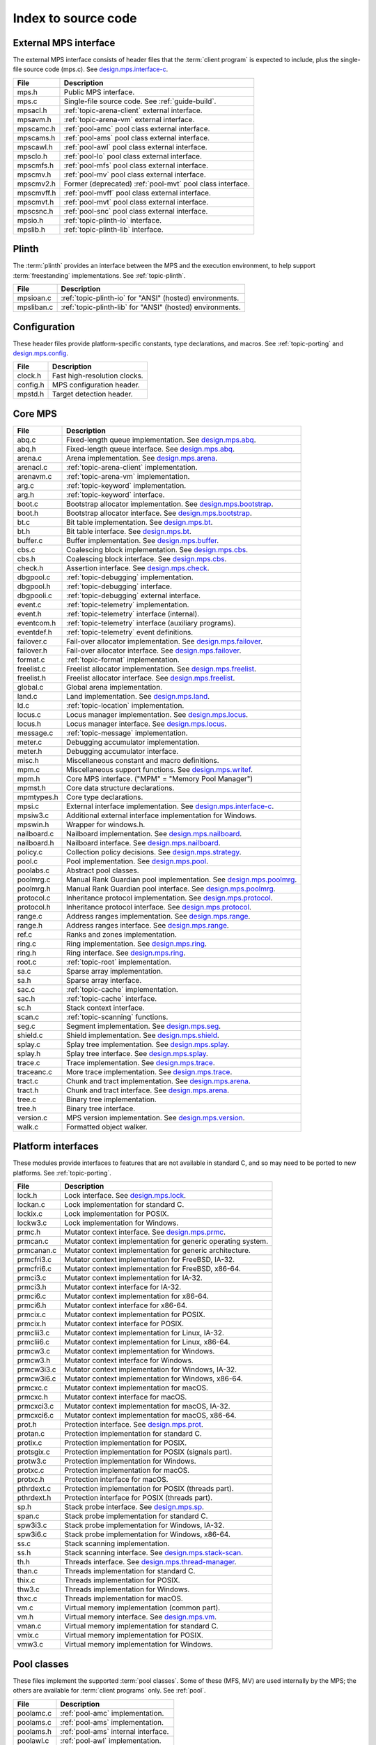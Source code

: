 .. _code-index:

Index to source code
====================


External MPS interface
----------------------

The external MPS interface consists of header files that the
:term:`client program` is expected to include, plus the single-file
source code (mps.c). See design.mps.interface-c_.

===========  ==================================================================
File         Description
===========  ==================================================================
mps.h        Public MPS interface.
mps.c        Single-file source code. See :ref:`guide-build`.
mpsacl.h     :ref:`topic-arena-client` external interface.
mpsavm.h     :ref:`topic-arena-vm` external interface.
mpscamc.h    :ref:`pool-amc` pool class external interface.
mpscams.h    :ref:`pool-ams` pool class external interface.
mpscawl.h    :ref:`pool-awl` pool class external interface.
mpsclo.h     :ref:`pool-lo` pool class external interface.
mpscmfs.h    :ref:`pool-mfs` pool class external interface.
mpscmv.h     :ref:`pool-mv` pool class external interface.
mpscmv2.h    Former (deprecated) :ref:`pool-mvt` pool class interface.
mpscmvff.h   :ref:`pool-mvff` pool class external interface.
mpscmvt.h    :ref:`pool-mvt` pool class external interface.
mpscsnc.h    :ref:`pool-snc` pool class external interface.
mpsio.h      :ref:`topic-plinth-io` interface.
mpslib.h     :ref:`topic-plinth-lib` interface.
===========  ==================================================================


Plinth
------

The :term:`plinth` provides an interface between the MPS and the
execution environment, to help support :term:`freestanding`
implementations. See :ref:`topic-plinth`.

===========  ==================================================================
File         Description
===========  ==================================================================
mpsioan.c    :ref:`topic-plinth-io` for "ANSI" (hosted) environments.
mpsliban.c   :ref:`topic-plinth-lib` for "ANSI" (hosted) environments.
===========  ==================================================================


Configuration
-------------

These header files provide platform-specific constants, type
declarations, and macros. See :ref:`topic-porting` and
design.mps.config_.

===========  ==================================================================
File         Description
===========  ==================================================================
clock.h      Fast high-resolution clocks.
config.h     MPS configuration header.
mpstd.h      Target detection header.
===========  ==================================================================


Core MPS
--------

============  =================================================================
File          Description
============  =================================================================
abq.c         Fixed-length queue implementation. See design.mps.abq_.
abq.h         Fixed-length queue interface. See design.mps.abq_.
arena.c       Arena implementation. See design.mps.arena_.
arenacl.c     :ref:`topic-arena-client` implementation.
arenavm.c     :ref:`topic-arena-vm` implementation.
arg.c         :ref:`topic-keyword` implementation.
arg.h         :ref:`topic-keyword` interface.
boot.c        Bootstrap allocator implementation. See design.mps.bootstrap_.
boot.h        Bootstrap allocator interface. See design.mps.bootstrap_.
bt.c          Bit table implementation. See design.mps.bt_.
bt.h          Bit table interface. See design.mps.bt_.
buffer.c      Buffer implementation. See design.mps.buffer_.
cbs.c         Coalescing block implementation. See design.mps.cbs_.
cbs.h         Coalescing block interface. See design.mps.cbs_.
check.h       Assertion interface. See design.mps.check_.
dbgpool.c     :ref:`topic-debugging` implementation.
dbgpool.h     :ref:`topic-debugging` interface.
dbgpooli.c    :ref:`topic-debugging` external interface.
event.c       :ref:`topic-telemetry` implementation.
event.h       :ref:`topic-telemetry` interface (internal).
eventcom.h    :ref:`topic-telemetry` interface (auxiliary programs).
eventdef.h    :ref:`topic-telemetry` event definitions.
failover.c    Fail-over allocator implementation. See design.mps.failover_.
failover.h    Fail-over allocator interface. See design.mps.failover_.
format.c      :ref:`topic-format` implementation.
freelist.c    Freelist allocator implementation. See design.mps.freelist_.
freelist.h    Freelist allocator interface. See design.mps.freelist_.
global.c      Global arena implementation.
land.c        Land implementation. See design.mps.land_.
ld.c          :ref:`topic-location` implementation.
locus.c       Locus manager implementation. See design.mps.locus_.
locus.h       Locus manager interface. See design.mps.locus_.
message.c     :ref:`topic-message` implementation.
meter.c       Debugging accumulator implementation.
meter.h       Debugging accumulator interface.
misc.h        Miscellaneous constant and macro definitions.
mpm.c         Miscellaneous support functions. See design.mps.writef_.
mpm.h         Core MPS interface. ("MPM" = "Memory Pool Manager")
mpmst.h       Core data structure declarations.
mpmtypes.h    Core type declarations.
mpsi.c        External interface implementation. See design.mps.interface-c_.
mpsiw3.c      Additional external interface implementation for Windows.
mpswin.h      Wrapper for windows.h.
nailboard.c   Nailboard implementation. See design.mps.nailboard_.
nailboard.h   Nailboard interface. See design.mps.nailboard_.
policy.c      Collection policy decisions. See design.mps.strategy_.
pool.c        Pool implementation. See design.mps.pool_.
poolabs.c     Abstract pool classes.
poolmrg.c     Manual Rank Guardian pool implementation. See design.mps.poolmrg_.
poolmrg.h     Manual Rank Guardian pool interface. See design.mps.poolmrg_.
protocol.c    Inheritance protocol implementation. See design.mps.protocol_.
protocol.h    Inheritance protocol interface. See design.mps.protocol_.
range.c       Address ranges implementation. See design.mps.range_.
range.h       Address ranges interface. See design.mps.range_.
ref.c         Ranks and zones implementation.
ring.c        Ring implementation. See design.mps.ring_.
ring.h        Ring interface. See design.mps.ring_.
root.c        :ref:`topic-root` implementation.
sa.c          Sparse array implementation.
sa.h          Sparse array interface.
sac.c         :ref:`topic-cache` implementation.
sac.h         :ref:`topic-cache` interface.
sc.h          Stack context interface.
scan.c        :ref:`topic-scanning` functions.
seg.c         Segment implementation. See design.mps.seg_.
shield.c      Shield implementation. See design.mps.shield_.
splay.c       Splay tree implementation. See design.mps.splay_.
splay.h       Splay tree interface. See design.mps.splay_.
trace.c       Trace implementation. See design.mps.trace_.
traceanc.c    More trace implementation. See design.mps.trace_.
tract.c       Chunk and tract implementation. See design.mps.arena_.
tract.h       Chunk and tract interface. See design.mps.arena_.
tree.c        Binary tree implementation.
tree.h        Binary tree interface.
version.c     MPS version implementation. See design.mps.version_.
walk.c        Formatted object walker.
============  =================================================================


Platform interfaces
-------------------

These modules provide interfaces to features that are not available in
standard C, and so may need to be ported to new platforms. See
:ref:`topic-porting`.

============  =================================================================
File          Description
============  =================================================================
lock.h        Lock interface. See design.mps.lock_.
lockan.c      Lock implementation for standard C.
lockix.c      Lock implementation for POSIX.
lockw3.c      Lock implementation for Windows.
prmc.h        Mutator context interface. See design.mps.prmc_.
prmcan.c      Mutator context implementation for generic operating system.
prmcanan.c    Mutator context implementation for generic architecture.
prmcfri3.c    Mutator context implementation for FreeBSD, IA-32.
prmcfri6.c    Mutator context implementation for FreeBSD, x86-64.
prmci3.c      Mutator context implementation for IA-32.
prmci3.h      Mutator context interface for IA-32.
prmci6.c      Mutator context implementation for x86-64.
prmci6.h      Mutator context interface for x86-64.
prmcix.c      Mutator context implementation for POSIX.
prmcix.h      Mutator context interface for POSIX.
prmclii3.c    Mutator context implementation for Linux, IA-32.
prmclii6.c    Mutator context implementation for Linux, x86-64.
prmcw3.c      Mutator context implementation for Windows.
prmcw3.h      Mutator context interface for Windows.
prmcw3i3.c    Mutator context implementation for Windows, IA-32.
prmcw3i6.c    Mutator context implementation for Windows, x86-64.
prmcxc.c      Mutator context implementation for macOS.
prmcxc.h      Mutator context interface for macOS.
prmcxci3.c    Mutator context implementation for macOS, IA-32.
prmcxci6.c    Mutator context implementation for macOS, x86-64.
prot.h        Protection interface. See design.mps.prot_.
protan.c      Protection implementation for standard C.
protix.c      Protection implementation for POSIX.
protsgix.c    Protection implementation for POSIX (signals part).
protw3.c      Protection implementation for Windows.
protxc.c      Protection implementation for macOS.
protxc.h      Protection interface for macOS.
pthrdext.c    Protection implementation for POSIX (threads part).
pthrdext.h    Protection interface for POSIX (threads part).
sp.h          Stack probe interface. See design.mps.sp_.
span.c        Stack probe implementation for standard C.
spw3i3.c      Stack probe implementation for Windows, IA-32.
spw3i6.c      Stack probe implementation for Windows, x86-64.
ss.c          Stack scanning implementation.
ss.h          Stack scanning interface. See design.mps.stack-scan_.
th.h          Threads interface. See design.mps.thread-manager_.
than.c        Threads implementation for standard C.
thix.c        Threads implementation for POSIX.
thw3.c        Threads implementation for Windows.
thxc.c        Threads implementation for macOS.
vm.c          Virtual memory implementation (common part).
vm.h          Virtual memory interface. See design.mps.vm_.
vman.c        Virtual memory implementation for standard C.
vmix.c        Virtual memory implementation for POSIX.
vmw3.c        Virtual memory implementation for Windows.
============  =================================================================


Pool classes
------------

These files implement the supported :term:`pool classes`. Some of
these (MFS, MV) are used internally by the MPS; the others are
available for :term:`client programs` only. See :ref:`pool`.

===========  ==================================================================
File         Description
===========  ==================================================================
poolamc.c    :ref:`pool-amc` implementation.
poolams.c    :ref:`pool-ams` implementation.
poolams.h    :ref:`pool-ams` internal interface.
poolawl.c    :ref:`pool-awl` implementation.
poollo.c     :ref:`pool-lo` implementation.
poolmfs.c    :ref:`pool-mfs` implementation.
poolmfs.h    :ref:`pool-mfs` internal interface.
poolmv.c     :ref:`pool-mv` implementation.
poolmv2.c    :ref:`pool-amc` implementation.
poolmv2.h    :ref:`pool-mvt` internal interface.
poolmvff.c   :ref:`pool-mvff` implementation.
poolmvff.h   :ref:`pool-mvff` internal interface.
poolsnc.c    :ref:`pool-snc` implementation.
===========  ==================================================================


Auxiliary programs
------------------

These files implement auxiliary programs. See
:ref:`topic-telemetry-utilities`.

===========  ==================================================================
File         Description
===========  ==================================================================
eventcnv.c   :ref:`telemetry-mpseventcnv`.
eventrep.c   Event replaying implementation (broken).
eventrep.h   Event replaying interface (broken).
eventsql.c   :ref:`telemetry-mpseventsql`.
eventtxt.c   :ref:`telemetry-mpseventtxt`.
getopt.h     Command-line option interface. Adapted from FreeBSD.
getoptl.c    Command-line option implementation. Adapted from FreeBSD.
replay.c     Event replaying program (broken).
table.c      Address-based hash table implementation.
table.h      Address-based hash table interface.
===========  ==================================================================


Benchmarks
----------

===========  ==================================================================
File         Description
===========  ==================================================================
djbench.c    Benchmark for manually managed pool classes.
gcbench.c    Benchmark for automatically managed pool classes.
===========  ==================================================================


Test support
------------

This is code that's shared between test cases.

============  =================================================================
File          Description
============  =================================================================
fmtdy.c       Dylan object format implementation.
fmtdy.h       Dylan object format interface.
fmtdytst.c    Dylan object constructor implementation.
fmtdytst.h    Dylan object constructor interface.
fmthe.c       Dylan-like object format with headers (implementation).
fmthe.h       Dylan-like object format with headers (interface).
fmtno.c       Null object format implementation.
fmtno.h       Null object format interface.
fmtscheme.c   Scheme object format implementation.
fmtscheme.h   Scheme object format interface.
pooln.c       Null pool implementation.
pooln.h       Null pool interface.
testlib.c     Test utilities implementation.
testlib.h     Test utilities interface.
testthr.h     Test threads interface. See design.mps.testthr_.
testthrix.c   Test threads implementation for POSIX.
testthrw3.c   Test threads implementation for Windows.
============  =================================================================


Interactive test cases
----------------------

These test cases provide harness for interacting with parts of the
MPS, for exploring the interface and testing by hand. These predate
the use of continuous integration: we wouldn't write this kind of test
case now.

===========  ==================================================================
File         Description
===========  ==================================================================
bttest.c     Interactive bit tables test harness.
teletest.c   Interactive telemetry test harness.
===========  ==================================================================


Automated test cases
--------------------

These are test cases that run automatically and form the main test
suite. See design.mps.tests_.

================  =============================================================
File              Description
================  =============================================================
abqtest.c         Fixed-length queue test.
airtest.c         Ambiguous interior reference test.
amcss.c           :ref:`pool-amc` stress test.
amcsshe.c         :ref:`pool-amc` stress test (using in-band headers).
amcssth.c         :ref:`pool-amc` stress test (using multiple threads).
amsss.c           :ref:`pool-ams` stress test.
amssshe.c         :ref:`pool-ams` stress test (using in-band headers).
apss.c            :ref:`topic-allocation-point` stress test.
arenacv.c         Arena coverage test.
awlut.c           :ref:`pool-awl` unit test.
awluthe.c         :ref:`pool-awl` unit test (using in-band headers).
awlutth.c         :ref:`pool-awl` unit test (using multiple threads).
btcv.c            Bit table coverage test.
exposet0.c        :c:func:`mps_arena_expose` test.
expt825.c         Regression test for job000825_.
fbmtest.c         Free block manager (CBS and Freelist) test.
finalcv.c         :ref:`topic-finalization` coverage test.
finaltest.c       :ref:`topic-finalization` test.
forktest.c        :ref:`topic-thread-fork` test.
fotest.c          Failover allocator test.
landtest.c        Land test.
locbwcss.c        Locus backwards compatibility stress test.
lockcov.c         Lock coverage test.
lockut.c          Lock unit test.
locusss.c         Locus stress test.
locv.c            :ref:`pool-lo` coverage test.
messtest.c        :ref:`topic-message` test.
mpmss.c           Manual allocation stress test.
mpsicv.c          External interface coverage test.
mv2test.c         :ref:`pool-mvt` test.
nailboardtest.c   Nailboard test.
poolncv.c         Null pool class test.
qs.c              Quicksort test.
sacss.c           :ref:`topic-cache` stress test.
segsmss.c         Segment splitting and merging stress test.
steptest.c        :c:func:`mps_arena_step` test.
tagtest.c         Tagged pointer scanning test.
walkt0.c          Formatted object walking test.
zcoll.c           Garbage collection progress test.
zmess.c           Garbage collection and finalization message test.
================  =============================================================


Build infrastructure
--------------------

These are makefiles (and makefile fragments) used to build the MPS.
See :ref:`topic-porting`.

=============  ================================================================
File           Description
=============  ================================================================
anangc.gmk     GNU makefile for platform ANANGC.
ananll.gmk     GNU makefile for platform ANANLL.
ananmv.nmk     NMAKE file for platform ANANMV.
comm.gmk       Common GNU make fragment.
commpost.nmk   Common NMAKE fragment (included before the compiler fragment).
commpre.nmk    Common NMAKE fragment (included after the compiler fragment).
fri3gc.gmk     GNU makefile for platform FRI3GC.
fri3ll.gmk     GNU makefile for platform FRI3LL.
fri6gc.gmk     GNU makefile for platform FRI6GC.
fri6ll.gmk     GNU makefile for platform FRI6LL.
gc.gmk         GNU make fragment for GCC.
gp.gmk         GNU make fragment for GCC/GProf (broken).
lii3gc.gmk     GNU makefile for platform LII3GC.
lii6gc.gmk     GNU makefile for platform LII6GC.
lii6ll.gmk     GNU makefile for platform LII6LL.
ll.gmk         GNU make fragment for Clang/LLVM.
mv.nmk         NMAKE fragment for Microsoft Visual C.
pc.nmk         NMAKE fragment for Pelles C.
w3i3mv.nmk     NMAKE file for platform W3I3MV.
w3i3pc.nmk     NMAKE file for platform W3I3PC.
w3i6mv.nmk     NMAKE file for platform W3I6MV.
w3i6pc.nmk     NMAKE file for platform W3I6PC.
xci3gc.gmk     GNU makefile for platform XCI3GC.
xci3ll.gmk     GNU makefile for platform XCI3LL.
xci6gc.gmk     GNU makefile for platform XCI6GC.
xci6ll.gmk     GNU makefile for platform XCI6LL.
=============  ================================================================


.. _design.mps.abq: design/abq.html
.. _design.mps.arena: design/arena.html
.. _design.mps.bootstrap: design/bootstrap.html
.. _design.mps.bt: design/bt.html
.. _design.mps.buffer: design/buffer.html
.. _design.mps.cbs: design/cbs.html
.. _design.mps.check: design/check.html
.. _design.mps.config: design/config.html
.. _design.mps.failover: design/failover.html
.. _design.mps.freelist: design/freelist.html
.. _design.mps.interface-c: design/interface-c.html
.. _design.mps.land: design/land.html
.. _design.mps.lock: design/lock.html
.. _design.mps.locus: design/locus.html
.. _design.mps.nailboard: design/nailboard.html
.. _design.mps.pool: design/pool.html
.. _design.mps.poolmrg: design/poolmrg.html
.. _design.mps.prmc: design/prmc.html
.. _design.mps.protocol: design/protocol.html
.. _design.mps.prot: design/prot.html
.. _design.mps.range: design/range.html
.. _design.mps.ring: design/ring.html
.. _design.mps.seg: design/seg.html
.. _design.mps.shield: design/shield.html
.. _design.mps.sp: design/sp.html
.. _design.mps.splay: design/splay.html
.. _design.mps.stack-scan: design/stack-scan.html
.. _design.mps.strategy: design/strategy.html
.. _design.mps.tests: design/tests.html
.. _design.mps.testthr: design/testthr.html
.. _design.mps.thread-manager: design/thread-manager.html
.. _design.mps.trace: design/trace.html
.. _design.mps.version: design/version.html
.. _design.mps.vm: design/vm.html
.. _design.mps.writef: design/writef.html
.. _job000825: https://www.ravenbrook.com/project/mps/issue/job000825
